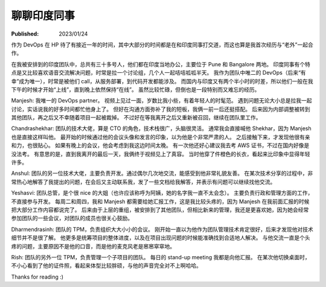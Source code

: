 聊聊印度同事
============

:Published: 2023/01/24

.. meta::
    :description: 在 HP 工作中有机会和一帮印度同事打交道，因此来聊聊我对他们的印象。

作为 DevOps 在 HP 待了有接近一年的时间，其中大部分的时间都是在和印度同事打交道，而这也算是我首次经历与“老外”一起合作。

在我被安排到的印度团队中，总共有三十多号人，他们都在印度当地办公，主要位于 Pune 和 Bangalore 两地。
印度同事有个特点是又比较喜欢语音交流解决问题，时常是拉一个讨论组，几个人一起咭咭呱呱半天。
我作为团队中唯二的 DevOps（后来“有幸”成为唯一），时常是被他们 call，从服务部署，到代码开发都能涉及。
而国内与印度又有两个半小时的时差，所以他们一般在我下午的时候才开始“上线”，直到晚上依然保持“在线”。
虽然比较忙碌，但倒也是一段特别而又难忘的经历。

Manjesh: 我唯一的 DevOps partner。
视频上见过一面，岁数比我小些，有着年轻人的时髦范。
遇到问题无论大小总是拉我一起讨论，实话说我的好多时间都忙他身上了。
但好在沟通方面弥补了我的短板，我俩一前一后还挺搭配。
后来因为内部调整被转到其他团队，再之后又不幸随着项目一起被裁掉。
不过好在等我离开之后又重新被召回，继续在团队里工作。

Chandrashekhar: 团队的技术大佬，算是 CTO 的角色，技术栈很广，头脑很灵活。
通常我会直接喊他 Shekhar，因为 Manjesh 也是直接这样叫他。
最开始的时候通过他的会议头像和发言的印象，以为他是个非常严肃的人。
之后接触下来，才发现他很有亲和力，也很贴心。
如果有晚上的会议，他会考虑到我这边时间太晚。
有一次他还好心建议我去考 AWS 证书，不过在国内好像是没法考。
有意思的是，直到我离开的最后一天，我俩终于视频见上了真容。
当时他穿了件橙色的长衣，看起来比印象中显得年轻许多。

Anshul: 团队的另一位技术大佬，主要负责开发。通过偶尔几次地交流，能感受到他非常礼貌友善。
在某次技术分享的过程中，非常热心地解答了我提出的问题，在会后又主动联系我，发了一些文档给我解答，并表示有问题可以继续找他交流。

Yeshasvi: 团队总管，是个很 nice 的大姐（也许应该称呼为阿姨，她的名字我一直不太会念）。
主要负责行政和管理方面的工作，不直接参与开发。
每周二和周四，我和 Manjesh 都需要给她汇报工作，这是我比较头疼的，因为 Manjesh 在我前面汇报的时候把大部分工作内容都说完了。
后来由于上层的重组，被安排到了其他团队，但相比新来的管理，我还是更喜欢她，因为她会经常参加团队的一些会议，对团队的成员也很关心鼓励。

Dharmendrasinh: 团队的 TPM，负责组织大大小小的会议。
刚开始一直以为他作为团队管理技术肯定很好，后来才发现他对技术细节并不是很了解。
他更多是统筹项目的整体进度，以及在项目出现问题的时候能准确找到合适地人解决。
与他交流一直是个头疼的问题，主要原因不是他的口音，而是他的麦克风老是窸窸窣窣地。

Rish: 团队的另外一位 TPM，负责管理一个子项目的团队。
每日的 stand-up meeting 我都是向他汇报。
在某次他切换桌面时，不小心看到了他的证件照，看起来体型比较胖硕，与他的声音完全对不上啊哈哈。

Thanks for reading :)
